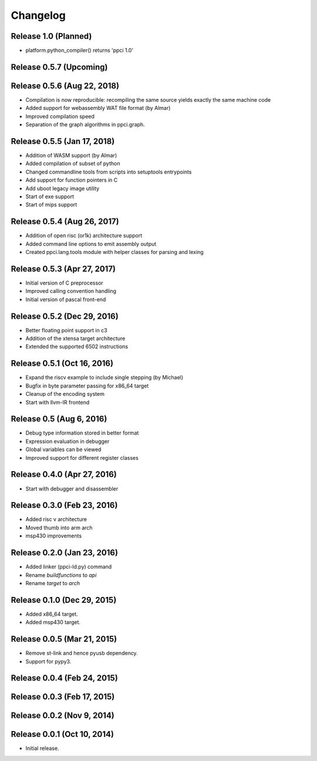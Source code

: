 
Changelog
=========

Release 1.0 (Planned)
---------------------

* platform.python_compiler() returns 'ppci 1.0'

Release 0.5.7 (Upcoming)
------------------------

Release 0.5.6 (Aug 22, 2018)
----------------------------

* Compilation is now reproducible: recompiling the same source yields exactly the same machine code
* Added support for webassembly WAT file format (by Almar)
* Improved compilation speed
* Separation of the graph algorithms in ppci.graph.

Release 0.5.5 (Jan 17, 2018)
----------------------------

* Addition of WASM support (by Almar)
* Added compilation of subset of python
* Changed commandline tools from scripts into setuptools entrypoints
* Add support for function pointers in C
* Add uboot legacy image utility
* Start of exe support
* Start of mips support

Release 0.5.4 (Aug 26, 2017)
----------------------------

* Addition of open risc (or1k) architecture support
* Added command line options to emit assembly output
* Created ppci.lang.tools module with helper classes for parsing and lexing

Release 0.5.3 (Apr 27, 2017)
----------------------------

* Initial version of C preprocessor
* Improved calling convention handling
* Initial version of pascal front-end

Release 0.5.2 (Dec 29, 2016)
----------------------------

* Better floating point support in c3
* Addition of the xtensa target architecture
* Extended the supported 6502 instructions

Release 0.5.1 (Oct 16, 2016)
----------------------------

* Expand the riscv example to include single stepping (by Michael)
* Bugfix in byte parameter passing for x86_64 target
* Cleanup of the encoding system
* Start with llvm-IR frontend


Release 0.5 (Aug 6, 2016)
-------------------------

* Debug type information stored in better format
* Expression evaluation in debugger
* Global variables can be viewed
* Improved support for different register classes

Release 0.4.0 (Apr 27, 2016)
----------------------------

* Start with debugger and disassembler


Release 0.3.0 (Feb 23, 2016)
----------------------------

* Added risc v architecture
* Moved thumb into arm arch
* msp430 improvements

Release 0.2.0 (Jan 23, 2016)
----------------------------

* Added linker (ppci-ld.py) command
* Rename `buildfunctions` to `api`
* Rename `target` to `arch`

Release 0.1.0 (Dec 29, 2015)
----------------------------

* Added x86_64 target.
* Added msp430 target.

Release 0.0.5 (Mar 21, 2015)
----------------------------

* Remove st-link and hence pyusb dependency.
* Support for pypy3.

Release 0.0.4 (Feb 24, 2015)
----------------------------

Release 0.0.3 (Feb 17, 2015)
----------------------------

Release 0.0.2 (Nov 9, 2014)
---------------------------

Release 0.0.1 (Oct 10, 2014)
----------------------------

* Initial release.
